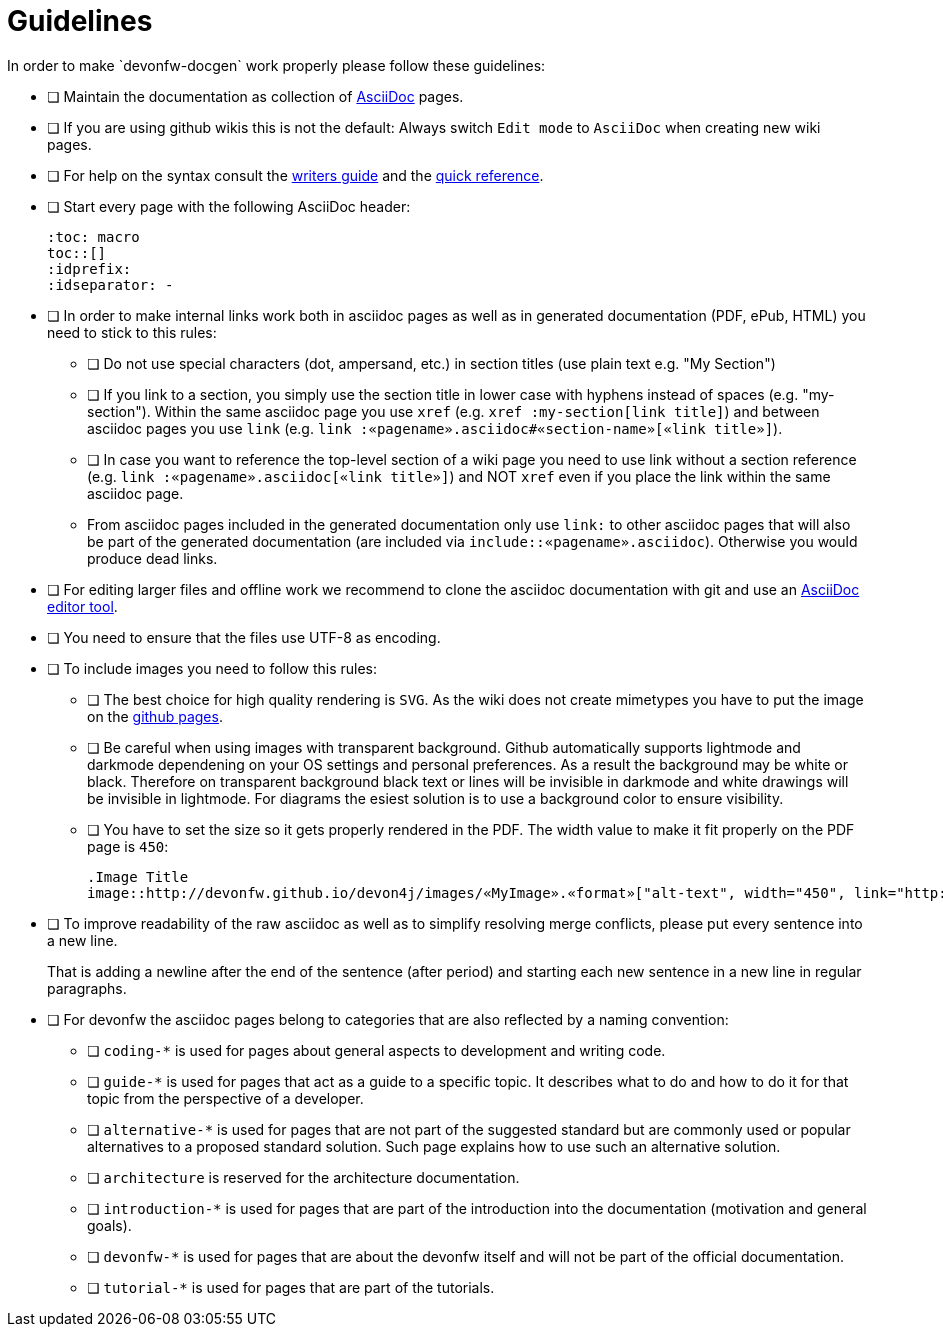 = Guidelines
In order to make `devonfw-docgen` work properly please follow these guidelines:

* [ ] Maintain the documentation as collection of http://www.methods.co.nz/asciidoc/[AsciiDoc] pages.
* [ ] If you are using github wikis this is not the default: Always switch `Edit mode` to `AsciiDoc` when creating new wiki pages.
* [ ] For help on the syntax consult the http://asciidoctor.org/docs/asciidoc-writers-guide/[writers guide] and the https://asciidoctor.org/docs/asciidoc-syntax-quick-reference/[quick reference].
* [ ] Start every page with the following AsciiDoc header:
+
[source,asciidoc]
--------
:toc: macro
toc::[]
:idprefix:
:idseparator: -
--------
+
* [ ] In order to make internal links work both in asciidoc pages as well as in generated documentation (PDF, ePub, HTML) you need to stick to this rules:
** [ ] Do not use special characters (dot, ampersand, etc.) in section titles (use plain text e.g. "My Section")
** [ ] If you link to a section, you simply use the section title in lower case with hyphens instead of spaces (e.g. "my-section"). Within the same asciidoc page you use `xref` (e.g. `xref :my-section[link title]`) and between asciidoc pages you use `link` (e.g. `link :«pagename».asciidoc#«section-name»[«link title»]`).
** [ ] In case you want to reference the top-level section of a wiki page you need to use +link+ without a section reference (e.g. `link :«pagename».asciidoc[«link title»]`) and NOT `xref` even if you place the link within the same asciidoc page.
** From asciidoc pages included in the generated documentation only use `link:` to other asciidoc pages that will also be part of the generated documentation (are included via `include::«pagename».asciidoc`). Otherwise you would produce dead links.
* [ ] For editing larger files and offline work we recommend to clone the asciidoc documentation with git and use an xref:asciidoc-tools[AsciiDoc editor tool].
* [ ] You need to ensure that the files use UTF-8 as encoding.
* [ ] To include images you need to follow this rules:
** [ ] The best choice for high quality rendering is `SVG`. As the wiki does not create mimetypes you have to 
put the image on the https://github.com/devonfw/devonfw.github.io/[github pages].
** [ ] Be careful when using images with transparent background. Github automatically supports lightmode and darkmode dependening on your OS settings and personal preferences. As a result the background may be white or black. Therefore on transparent background black text or lines  will be invisible in darkmode and white drawings will be invisible in lightmode. For diagrams the esiest solution is to use a background color to ensure visibility.
** [ ] You have to set the size so it gets properly rendered in the PDF. The width value to make it fit properly on the PDF page is `450`:
+
[source,asciidoc]
--------
.Image Title
image::http://devonfw.github.io/devon4j/images/«MyImage».«format»["alt-text", width="450", link="http://devonfw.github.io/devon4j/images/«MyImage».«format»"]
-------- 
* [ ] To improve readability of the raw asciidoc as well as to simplify resolving merge conflicts, please put every sentence into a new line.
+
That is adding a newline after the end of the sentence (after period) and starting each new sentence in a new line in regular paragraphs.
* [ ] For devonfw the asciidoc pages belong to categories that are also reflected by a naming convention:
** [ ] `coding-*` is used for pages about general aspects to development and writing code.
** [ ] `guide-*` is used for pages that act as a guide to a specific topic. It describes what to do and how to do it for that topic from the perspective of a developer.
** [ ] `alternative-*` is used for pages that are not part of the suggested standard but are commonly used or popular alternatives to a proposed standard solution. Such page explains how to use such an alternative solution.
** [ ] `architecture` is reserved for the architecture documentation.
** [ ] `introduction-*` is used for pages that are part of the introduction into the documentation (motivation and general goals).
** [ ] `devonfw-*` is used for pages that are about the devonfw itself and will not be part of the official documentation.
** [ ] `tutorial-*` is used for pages that are part of the tutorials.
